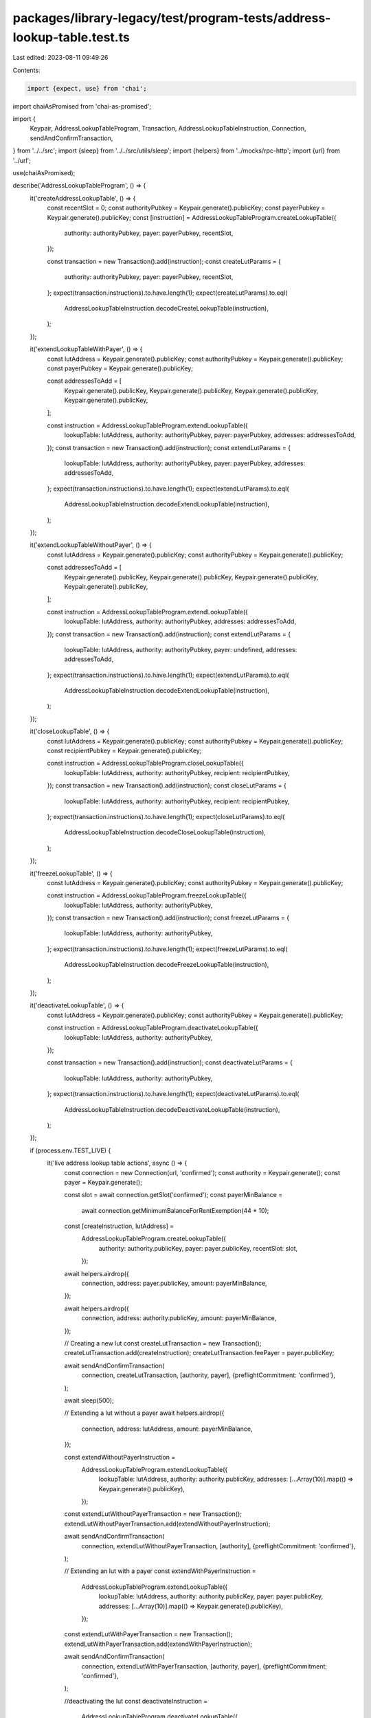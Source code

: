 packages/library-legacy/test/program-tests/address-lookup-table.test.ts
=======================================================================

Last edited: 2023-08-11 09:49:26

Contents:

.. code-block:: ts

    import {expect, use} from 'chai';
import chaiAsPromised from 'chai-as-promised';

import {
  Keypair,
  AddressLookupTableProgram,
  Transaction,
  AddressLookupTableInstruction,
  Connection,
  sendAndConfirmTransaction,
} from '../../src';
import {sleep} from '../../src/utils/sleep';
import {helpers} from '../mocks/rpc-http';
import {url} from '../url';

use(chaiAsPromised);

describe('AddressLookupTableProgram', () => {
  it('createAddressLookupTable', () => {
    const recentSlot = 0;
    const authorityPubkey = Keypair.generate().publicKey;
    const payerPubkey = Keypair.generate().publicKey;
    const [instruction] = AddressLookupTableProgram.createLookupTable({
      authority: authorityPubkey,
      payer: payerPubkey,
      recentSlot,
    });

    const transaction = new Transaction().add(instruction);
    const createLutParams = {
      authority: authorityPubkey,
      payer: payerPubkey,
      recentSlot,
    };
    expect(transaction.instructions).to.have.length(1);
    expect(createLutParams).to.eql(
      AddressLookupTableInstruction.decodeCreateLookupTable(instruction),
    );
  });

  it('extendLookupTableWithPayer', () => {
    const lutAddress = Keypair.generate().publicKey;
    const authorityPubkey = Keypair.generate().publicKey;
    const payerPubkey = Keypair.generate().publicKey;

    const addressesToAdd = [
      Keypair.generate().publicKey,
      Keypair.generate().publicKey,
      Keypair.generate().publicKey,
      Keypair.generate().publicKey,
    ];

    const instruction = AddressLookupTableProgram.extendLookupTable({
      lookupTable: lutAddress,
      authority: authorityPubkey,
      payer: payerPubkey,
      addresses: addressesToAdd,
    });
    const transaction = new Transaction().add(instruction);
    const extendLutParams = {
      lookupTable: lutAddress,
      authority: authorityPubkey,
      payer: payerPubkey,
      addresses: addressesToAdd,
    };
    expect(transaction.instructions).to.have.length(1);
    expect(extendLutParams).to.eql(
      AddressLookupTableInstruction.decodeExtendLookupTable(instruction),
    );
  });

  it('extendLookupTableWithoutPayer', () => {
    const lutAddress = Keypair.generate().publicKey;
    const authorityPubkey = Keypair.generate().publicKey;

    const addressesToAdd = [
      Keypair.generate().publicKey,
      Keypair.generate().publicKey,
      Keypair.generate().publicKey,
      Keypair.generate().publicKey,
    ];

    const instruction = AddressLookupTableProgram.extendLookupTable({
      lookupTable: lutAddress,
      authority: authorityPubkey,
      addresses: addressesToAdd,
    });
    const transaction = new Transaction().add(instruction);
    const extendLutParams = {
      lookupTable: lutAddress,
      authority: authorityPubkey,
      payer: undefined,
      addresses: addressesToAdd,
    };
    expect(transaction.instructions).to.have.length(1);
    expect(extendLutParams).to.eql(
      AddressLookupTableInstruction.decodeExtendLookupTable(instruction),
    );
  });

  it('closeLookupTable', () => {
    const lutAddress = Keypair.generate().publicKey;
    const authorityPubkey = Keypair.generate().publicKey;
    const recipientPubkey = Keypair.generate().publicKey;

    const instruction = AddressLookupTableProgram.closeLookupTable({
      lookupTable: lutAddress,
      authority: authorityPubkey,
      recipient: recipientPubkey,
    });
    const transaction = new Transaction().add(instruction);
    const closeLutParams = {
      lookupTable: lutAddress,
      authority: authorityPubkey,
      recipient: recipientPubkey,
    };
    expect(transaction.instructions).to.have.length(1);
    expect(closeLutParams).to.eql(
      AddressLookupTableInstruction.decodeCloseLookupTable(instruction),
    );
  });

  it('freezeLookupTable', () => {
    const lutAddress = Keypair.generate().publicKey;
    const authorityPubkey = Keypair.generate().publicKey;

    const instruction = AddressLookupTableProgram.freezeLookupTable({
      lookupTable: lutAddress,
      authority: authorityPubkey,
    });
    const transaction = new Transaction().add(instruction);
    const freezeLutParams = {
      lookupTable: lutAddress,
      authority: authorityPubkey,
    };
    expect(transaction.instructions).to.have.length(1);
    expect(freezeLutParams).to.eql(
      AddressLookupTableInstruction.decodeFreezeLookupTable(instruction),
    );
  });

  it('deactivateLookupTable', () => {
    const lutAddress = Keypair.generate().publicKey;
    const authorityPubkey = Keypair.generate().publicKey;

    const instruction = AddressLookupTableProgram.deactivateLookupTable({
      lookupTable: lutAddress,
      authority: authorityPubkey,
    });

    const transaction = new Transaction().add(instruction);
    const deactivateLutParams = {
      lookupTable: lutAddress,
      authority: authorityPubkey,
    };
    expect(transaction.instructions).to.have.length(1);
    expect(deactivateLutParams).to.eql(
      AddressLookupTableInstruction.decodeDeactivateLookupTable(instruction),
    );
  });

  if (process.env.TEST_LIVE) {
    it('live address lookup table actions', async () => {
      const connection = new Connection(url, 'confirmed');
      const authority = Keypair.generate();
      const payer = Keypair.generate();

      const slot = await connection.getSlot('confirmed');
      const payerMinBalance =
        await connection.getMinimumBalanceForRentExemption(44 * 10);

      const [createInstruction, lutAddress] =
        AddressLookupTableProgram.createLookupTable({
          authority: authority.publicKey,
          payer: payer.publicKey,
          recentSlot: slot,
        });

      await helpers.airdrop({
        connection,
        address: payer.publicKey,
        amount: payerMinBalance,
      });

      await helpers.airdrop({
        connection,
        address: authority.publicKey,
        amount: payerMinBalance,
      });

      // Creating a new lut
      const createLutTransaction = new Transaction();
      createLutTransaction.add(createInstruction);
      createLutTransaction.feePayer = payer.publicKey;

      await sendAndConfirmTransaction(
        connection,
        createLutTransaction,
        [authority, payer],
        {preflightCommitment: 'confirmed'},
      );

      await sleep(500);

      // Extending a lut without a payer
      await helpers.airdrop({
        connection,
        address: lutAddress,
        amount: payerMinBalance,
      });

      const extendWithoutPayerInstruction =
        AddressLookupTableProgram.extendLookupTable({
          lookupTable: lutAddress,
          authority: authority.publicKey,
          addresses: [...Array(10)].map(() => Keypair.generate().publicKey),
        });
      const extendLutWithoutPayerTransaction = new Transaction();
      extendLutWithoutPayerTransaction.add(extendWithoutPayerInstruction);

      await sendAndConfirmTransaction(
        connection,
        extendLutWithoutPayerTransaction,
        [authority],
        {preflightCommitment: 'confirmed'},
      );

      // Extending an lut with a payer
      const extendWithPayerInstruction =
        AddressLookupTableProgram.extendLookupTable({
          lookupTable: lutAddress,
          authority: authority.publicKey,
          payer: payer.publicKey,
          addresses: [...Array(10)].map(() => Keypair.generate().publicKey),
        });

      const extendLutWithPayerTransaction = new Transaction();
      extendLutWithPayerTransaction.add(extendWithPayerInstruction);

      await sendAndConfirmTransaction(
        connection,
        extendLutWithPayerTransaction,
        [authority, payer],
        {preflightCommitment: 'confirmed'},
      );

      //deactivating the lut
      const deactivateInstruction =
        AddressLookupTableProgram.deactivateLookupTable({
          lookupTable: lutAddress,
          authority: authority.publicKey,
        });

      const deactivateLutTransaction = new Transaction();
      deactivateLutTransaction.add(deactivateInstruction);
      await sendAndConfirmTransaction(
        connection,
        deactivateLutTransaction,
        [authority],
        {preflightCommitment: 'confirmed'},
      );

      // After deactivation, LUTs can be closed *only* after a short perioid of time
    }).timeout(10 * 1000);
  }
});


